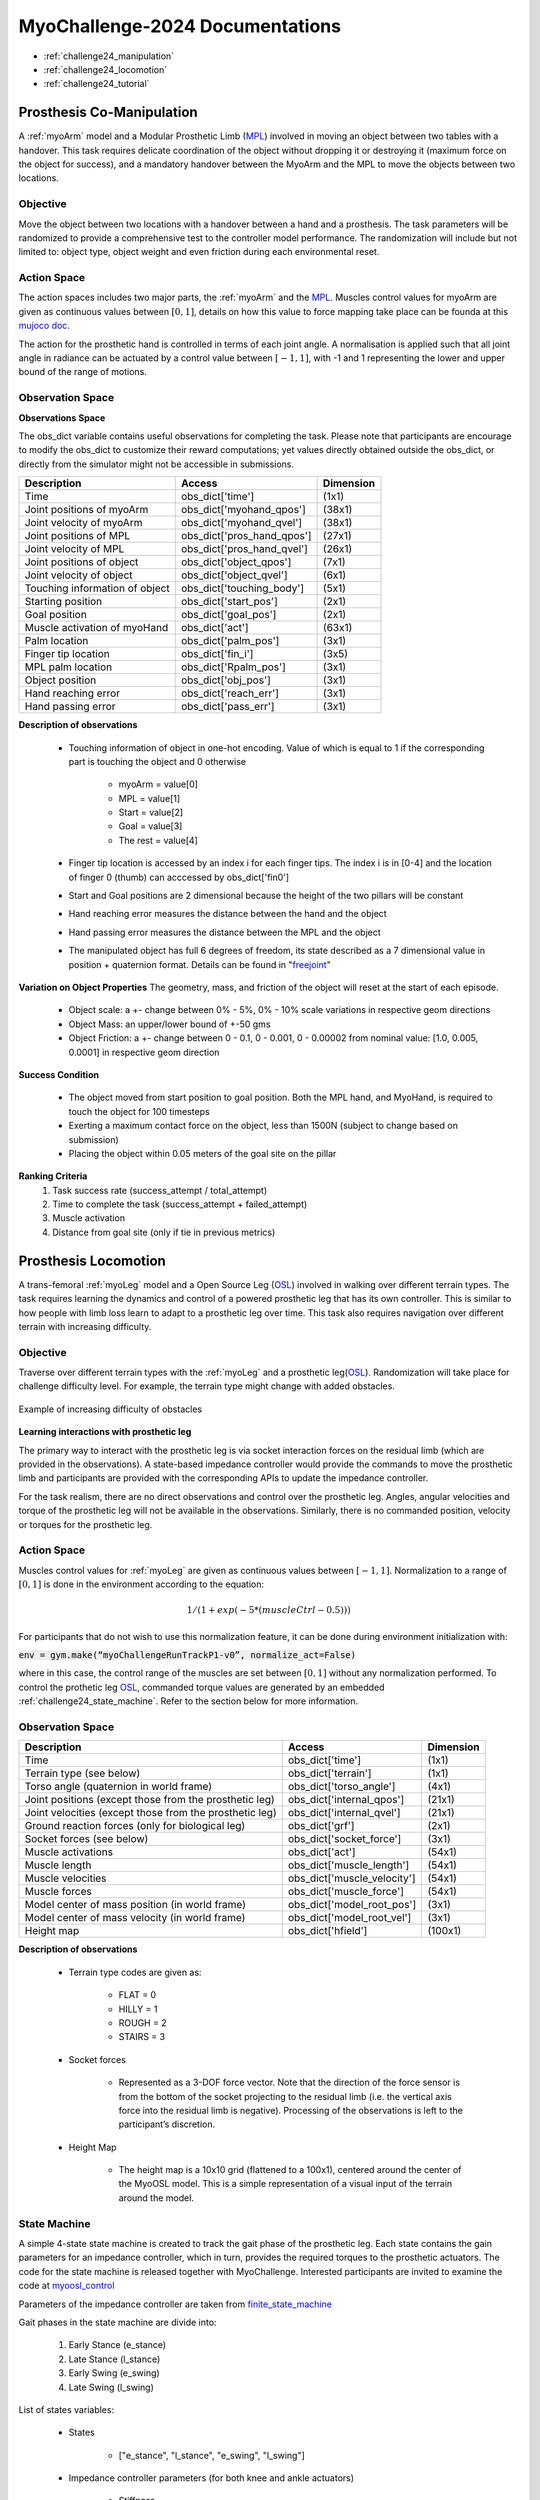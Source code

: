 MyoChallenge-2024 Documentations
#############################################


* :ref:`challenge24_manipulation`
* :ref:`challenge24_locomotion`
* :ref:`challenge24_tutorial`




.. _challenge24_manipulation:

Prosthesis Co-Manipulation
--------------------------------------------------------------


A :ref:`myoArm` model and a Modular Prosthetic Limb (`MPL <https://www.jhuapl.edu/work/projects-and-missions/revolutionizing-prosthetics/research>`__)
involved in moving an object between two tables with a handover. This task requires delicate coordination of the 
object without dropping it or destroying it (maximum force on the object for success), and a mandatory handover between 
the MyoArm and the MPL to move the objects between two locations.


.. image:: images/MyoChallenge24_manip.png
    :width: 450
    :align: center



Objective
^^^^^^^^^^^^^^^^^^^^^^^^^^^


Move the object between two locations with a handover between a hand and a prosthesis. The task parameters will be randomized to provide a comprehensive 
test to the controller model performance. The randomization will include but not limited to: object type, object weight and even friction during each environmental reset. 




Action Space
^^^^^^^^^^^^^^^^^^^^^^^^


The action spaces includes two major parts, the :ref:`myoArm` and the `MPL <https://www.jhuapl.edu/work/projects-and-missions/revolutionizing-prosthetics/research>`__. 
Muscles control values for myoArm are given as continuous values between  :math:`[0, 1]`, details on how this value to force mapping take place can be founda at 
this `mujoco doc <https://mujoco.readthedocs.io/en/stable/modeling.html#cmuscle>`__.

The action for the prosthetic hand is controlled in terms of each joint angle. A normalisation is applied such that all joint angle in radiance can be 
actuated by a control value between  :math:`[-1, 1]`, with -1 and 1 representing the lower and upper bound of the range of motions.


Observation Space
^^^^^^^^^^^^^^^^^^^^^^^^^

**Observations Space**


The obs_dict variable contains useful observations for completing the task. Please note that participants are encourage to 
modify the obs_dict to customize their reward computations; yet values directly obtained outside the obs_dict, or directly from 
the simulator might not be accessible in submissions.  



+-----------------------------------------+-----------------------------+-----------------+
| **Description**                         |        **Access**           |   **Dimension** |
+-----------------------------------------+-----------------------------+-----------------+
| Time                                    | obs_dict['time']            |  (1x1)          |
+-----------------------------------------+-----------------------------+-----------------+
| Joint positions of myoArm               | obs_dict['myohand_qpos']    | (38x1)          | 
+-----------------------------------------+-----------------------------+-----------------+
| Joint velocity of myoArm                | obs_dict['myohand_qvel']    | (38x1)          |
+-----------------------------------------+-----------------------------+-----------------+
| Joint positions of MPL                  | obs_dict['pros_hand_qpos']  | (27x1)          |
+-----------------------------------------+-----------------------------+-----------------+
| Joint velocity of MPL                   | obs_dict['pros_hand_qvel']  | (26x1)          |
+-----------------------------------------+-----------------------------+-----------------+
| Joint positions of object               | obs_dict['object_qpos']     | (7x1)           |
+-----------------------------------------+-----------------------------+-----------------+
| Joint velocity of object                | obs_dict['object_qvel']     | (6x1)           |
+-----------------------------------------+-----------------------------+-----------------+
| Touching information of object          | obs_dict['touching_body']   | (5x1)           |
+-----------------------------------------+-----------------------------+-----------------+
| Starting position                       | obs_dict['start_pos']       | (2x1)           |
+-----------------------------------------+-----------------------------+-----------------+
| Goal position                           | obs_dict['goal_pos']        | (2x1)           |
+-----------------------------------------+-----------------------------+-----------------+
| Muscle activation of myoHand            | obs_dict['act']             | (63x1)          |
+-----------------------------------------+-----------------------------+-----------------+
| Palm location                           | obs_dict['palm_pos']        | (3x1)           |
+-----------------------------------------+-----------------------------+-----------------+
| Finger tip location                     | obs_dict['fin_i']           | (3x5)           |
+-----------------------------------------+-----------------------------+-----------------+
| MPL palm location                       | obs_dict['Rpalm_pos']       | (3x1)           |
+-----------------------------------------+-----------------------------+-----------------+
| Object position                         | obs_dict['obj_pos']         | (3x1)           |
+-----------------------------------------+-----------------------------+-----------------+
| Hand reaching error                     | obs_dict['reach_err']       | (3x1)           |
+-----------------------------------------+-----------------------------+-----------------+
| Hand passing error                      | obs_dict['pass_err']        | (3x1)           |
+-----------------------------------------+-----------------------------+-----------------+



**Description of observations**

    - Touching information of object in one-hot encoding. Value of which is equal to 1 if the corresponding part is touching the object and 0 otherwise

        - myoArm = value[0]
        - MPL    = value[1]
        - Start  = value[2]
        - Goal   = value[3]
        - The rest = value[4]

    - Finger tip location is accessed by an index i for each finger tips. The index i is in [0-4] and the location of finger 0 (thumb) can acccessed by obs_dict['fin0']
    
    - Start and Goal positions are 2 dimensional because the height of the two pillars will be constant

    - Hand reaching error measures the distance between the hand and the object

    - Hand passing error measures the distance between the MPL and the object

    - The manipulated object has full 6 degrees of freedom, its state described as a 7 dimensional value in position + quaternion format. Details can be found in "`freejoint <https://mujoco.readthedocs.io/en/stable/XMLreference.html#body-freejoint>`__"




**Variation on Object Properties**
The geometry, mass, and friction of the object will reset at the start of each episode. 

    - Object scale: a +- change between 0% - 5%, 0% - 10% scale variations in respective geom directions 
    - Object Mass: an upper/lower bound of +-50 gms
    - Object Friction: a +- change between 0 - 0.1, 0 - 0.001, 0 - 0.00002 from nominal value: [1.0, 0.005, 0.0001] in respective geom direction

**Success Condition**

    - The object moved from start position to goal position. Both the MPL hand, and MyoHand, is required to touch the object for 100 timesteps 
    - Exerting a maximum contact force on the object, less than 1500N (subject to change based on submission)
    - Placing the object within 0.05 meters of the goal site on the pillar

**Ranking Criteria**
    1. Task success rate (success_attempt / total_attempt)
    2. Time to complete the task (success_attempt + failed_attempt)
    3. Muscle activation
    4. Distance from goal site (only if tie in previous metrics)



.. _challenge24_locomotion:


Prosthesis Locomotion
---------------------------------




A trans-femoral :ref:`myoLeg` model and a Open Source Leg (`OSL <https://neurobionics.robotics.umich.edu/research/wearable-robotics/open-source-leg/>`__)  involved 
in walking over different terrain types. The task requires learning the dynamics and control of a powered prosthetic leg that has its own controller. 
This is similar to how people with limb loss learn to adapt to a prosthetic leg over time. This task also requires navigation over different terrain 
with increasing difficulty.


.. image:: images/MyoChallenge24_loco_1.png
  :width: 350
  :align: center
  :alt: Text




Objective
^^^^^^^^^^^^^^^^^^^^^^^^^^^

Traverse over different terrain types with the :ref:`myoLeg` and a prosthetic leg(`OSL <https://neurobionics.robotics.umich.edu/research/wearable-robotics/open-source-leg/>`__). 
Randomization will take place for challenge difficulty level. For example, the terrain type might change with added obstacles.


.. figure:: images/MyoChallenge24_loco_2.png
    :width: 600
    :align: center

    Example of increasing difficulty of obstacles




**Learning interactions with prosthetic leg**


The primary way to interact with the prosthetic leg is via socket interaction forces on the residual limb (which are provided 
in the observations). A state-based impedance controller would provide the commands to move the prosthetic limb and participants 
are provided with the corresponding APIs to update the impedance controller.


For the task realism, there are no direct observations and control over the prosthetic leg. Angles, angular velocities and torque 
of the prosthetic leg will not be available in the observations. Similarly, there is no commanded position, velocity or torques 
for the prosthetic leg.





Action Space
^^^^^^^^^^^^^^^^^^^^^^^^^^^^

Muscles control values for :ref:`myoLeg` are given as continuous values between  :math:`[-1, 1]`. Normalization to a range of :math:`[0, 1]` is done in the environment 
according to the equation:

.. math::

    1 / ( 1 + exp(-5 * (muscleCtrl - 0.5) ) )


For participants that do not wish to use this normalization feature, it can be done during environment initialization with:

:code:`env = gym.make(“myoChallengeRunTrackP1-v0”, normalize_act=False)`


where in this case, the control range of the muscles are set between :math:`[0, 1]` without any normalization performed.
To control the prothetic leg `OSL <https://neurobionics.robotics.umich.edu/research/wearable-robotics/open-source-leg/>`__, commanded torque values are generated 
by an embedded :ref:`challenge24_state_machine`. Refer to the section below for more information.




Observation Space
^^^^^^^^^^^^^^^^^^^^^^^^^^^^^

+-----------------------------------------+-----------------------------+-----------------+
| **Description**                         |        **Access**           |   **Dimension** |
+-----------------------------------------+-----------------------------+-----------------+
| Time                                    |      obs_dict['time']       |        (1x1)    |
+-----------------------------------------+-----------------------------+-----------------+
| Terrain type (see below)                |   obs_dict['terrain']       | (1x1)           |
+-----------------------------------------+-----------------------------+-----------------+
| Torso angle                             |                             |                 |
| (quaternion in world frame)             |   obs_dict['torso_angle']   |  (4x1)          |
+-----------------------------------------+-----------------------------+-----------------+
| Joint positions                         |                             |                 |
| (except those from the prosthetic leg)  | obs_dict['internal_qpos']   |  (21x1)         | 
+-----------------------------------------+-----------------------------+-----------------+
| Joint velocities                        |                             |                 | 
| (except those from the prosthetic leg)  | obs_dict['internal_qvel']   | (21x1)          | 
+-----------------------------------------+-----------------------------+-----------------+
| Ground reaction forces                  | obs_dict['grf']             |  (2x1)          |
| (only for biological leg)               |                             |                 |
+-----------------------------------------+-----------------------------+-----------------+
| Socket forces (see below)               | obs_dict['socket_force']    | (3x1)           |
+-----------------------------------------+-----------------------------+-----------------+
| Muscle activations                      | obs_dict['act']             | (54x1)          |
+-----------------------------------------+-----------------------------+-----------------+
| Muscle length                           | obs_dict['muscle_length']   |  (54x1)         |
+-----------------------------------------+-----------------------------+-----------------+
| Muscle velocities                       | obs_dict['muscle_velocity'] | (54x1)          |
+-----------------------------------------+-----------------------------+-----------------+
| Muscle forces                           | obs_dict['muscle_force']    | (54x1)          |
+-----------------------------------------+-----------------------------+-----------------+
| Model center of mass position           |                             |  (3x1)          |
| (in world frame)                        |  obs_dict['model_root_pos'] |                 |
+-----------------------------------------+-----------------------------+-----------------+
| Model center of mass velocity           |  obs_dict['model_root_vel'] |   (3x1)         |
| (in world frame)                        |                             |                 |
+-----------------------------------------+-----------------------------+-----------------+
| Height map                              |  obs_dict['hfield']         | (100x1)         |
+-----------------------------------------+-----------------------------+-----------------+



**Description of observations**

    - Terrain type codes are given as:

        - FLAT = 0
        - HILLY = 1
        - ROUGH = 2
        - STAIRS = 3

    - Socket forces

        - Represented as a 3-DOF force vector. Note that the direction of the force sensor is from the bottom of the socket projecting to the residual limb (i.e. the vertical axis force into the residual limb is negative). Processing of the observations is left to the participant’s discretion.
    
    - Height Map

        - The height map is a 10x10 grid (flattened to a 100x1), centered around the center of the MyoOSL model. This is a simple representation of a visual input of the terrain around the model.


.. _challenge24_state_machine:

State Machine
^^^^^^^^^^^^^^^^^^^^^^^^^^^^^^^^^^^^

A simple 4-state state machine is created to track the gait phase of the prosthetic leg. Each state contains the gain parameters 
for an impedance controller, which in turn, provides the required torques to the prosthetic actuators. The code for the state machine 
is released together with MyoChallenge. Interested participants are invited to examine the code at 
`myoosl_control <https://github.com/MyoHub/myosuite/blob/dev/myosuite/envs/myo/assets/leg/myoosl_control.py>`__


Parameters of the impedance controller are taken from `finite_state_machine <https://opensourceleg.readthedocs.io/en/latest/examples/finite_state_machine.html>`__



Gait phases in the state machine are divide into:

    1. Early Stance (e_stance)
    2. Late Stance (l_stance)
    3. Early Swing (e_swing)
    4. Late Swing (l_swing)


List of states variables:

    - States

        - ["e_stance", "l_stance", "e_swing", "l_swing"]

    - Impedance controller parameters (for both knee and ankle actuators)

        - Stiffness
        - Damping
        - Target angle

    - State transition thresholds

        - Load
        - Knee angle
        - Knee velocity
        - Ankle angle
        - Ankle velocity



.. _challenge24_tutorial:


Challenge Tutorial
--------------------------------------------------------------

This section aims to provide an basics to get start of the challenge.

For a step-by-step tutorial, please check our :ref:`tutorials` page :ref:`use_reinforcement_learning` and :ref:`baselines` page.

To obtain a more in-depth understanding of the challenge, we have prepared baselines for both of the challenges.
Links are available for `manipulation <https://colab.research.google.com/drive/1AqC1Y7NkRnb2R1MgjT3n4u02EmSPem88#scrollTo=-mAnRvYjIS4d>`__, 
`locomotion <https://colab.research.google.com/drive/1AFbVlwnGDYD45XqMYBaYjf5xOOa_KEXd?usp=sharing>`__.



.. code-block:: python

    from myosuite.utils import gym
    # Include the locomotion track environment, uncomment to select the manipulation challenge
    env = gym.make('myoChallengeRunTrackP1-v0')
    #env = gym.make('myoChallengeBimanual-v0')
    

    env.reset()

    # Repeat 1000 time steps
    for _ in range(1000):

        # Activate mujoco rendering window
        env.mj_render()

        # Select skin group
        geom_1_indices = np.where(env.sim.model.geom_group == 1)
        # Change the alpha value to make it transparent
        env.sim.model.geom_rgba[geom_1_indices, 3] = 0


        # Get observation from the envrionment, details are described in the above docs
        obs = env.get_obs()
        current_time = obs['time']
        #print(current_time)


        # Take random actions
        action = env.action_space.sample()


        # Environment provides feedback on action
        next_obs, reward, terminated, truncated, info = env.step(action)


        # Reset training if env is terminated
        if terminated:
            next_obs, info = env.reset()
